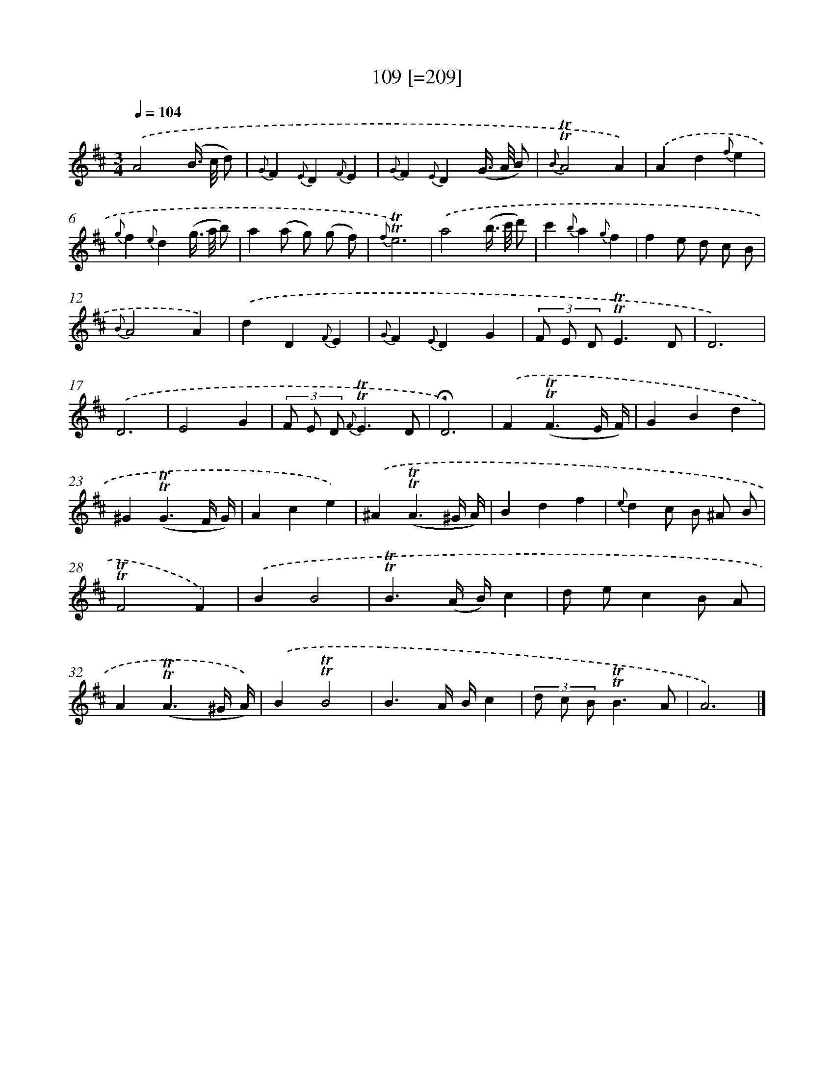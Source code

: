 X: 15753
T: 109 [=209]
%%abc-version 2.0
%%abcx-abcm2ps-target-version 5.9.1 (29 Sep 2008)
%%abc-creator hum2abc beta
%%abcx-conversion-date 2018/11/01 14:37:57
%%humdrum-veritas 2424792081
%%humdrum-veritas-data 3510802615
%%continueall 1
%%barnumbers 0
L: 1/4
M: 3/4
Q: 1/4=104
K: D clef=treble
.('A2(B//> c// d/) |
{G}F{E}D{F}E |
{G}F{E}D(G//> A// B/) |
{B}!trill!!trill!A2A) |
.('Ad{f}e |
{g}f{e}d(g//> a// b/) |
a(a/ g/) (g/ f/) |
{f}!trill!!trill!e3) |
.('a2(b//> c'// d'/) |
c'{b}a{g}f |
fe/ d/ c/ B/ |
{B}A2A) |
.('dD{F}E |
{G}F{E}DG |
(3F/ E/ D/!trill!!trill!E3/D/ |
D3) |
.('D3 |
E2G |
(3F/ E/ D/ {F}!trill!!trill!E3/D/ |
!fermata!D3) |
.('F(!trill!!trill!F3/E// F//) |
GBd |
^G(!trill!!trill!G3/F// G//) |
Ace) |
.('^A(!trill!!trill!A3/^G// A//) |
Bdf |
{e}dc/ B/ ^A/ B/ |
!trill!!trill!F2F) |
.('BB2 |
!trill!!trill!B3/(A// B//)c |
d/ e/cB/ A/ |
A(!trill!!trill!A3/^G// A//)) |
.('B!trill!!trill!B2 |
B3/A// B//c |
(3d/ c/ B/!trill!!trill!B3/A/ |
A3) |]
